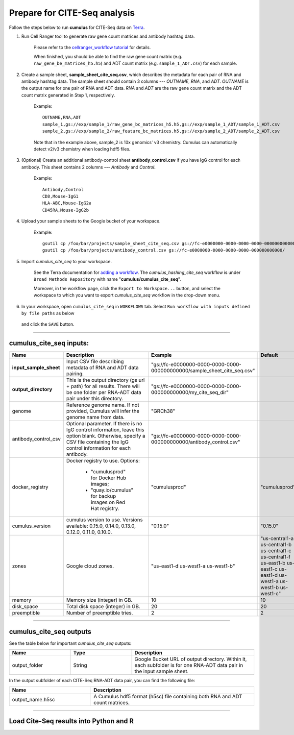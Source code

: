 Prepare for CITE-Seq analysis
------------------------------

Follow the steps below to run **cumulus** for CITE-Seq data on Terra_.

#. Run Cell Ranger tool to generate raw gene count matrices and antibody hashtag data.

	Please refer to the `cellranger_workflow tutorial`_ for details.

	When finished, you should be able to find the raw gene count matrix (e.g. ``raw_gene_be_matrices_h5.h5``) and ADT count matrix (e.g. ``sample_1_ADT.csv``) for each sample.

#. Create a sample sheet, **sample_sheet_cite_seq.csv**, which describes the metadata for each pair of RNA and antibody hashtag data. The sample sheet should contain 3 columns --- *OUTNAME*, *RNA*, and *ADT*. *OUTNAME* is the output name for one pair of RNA and ADT data. *RNA* and *ADT* are the raw gene count matrix and the ADT count matrix generated in Step 1, respectively.

	Example::

		OUTNAME,RNA,ADT
		sample_1,gs://exp/sample_1/raw_gene_bc_matrices_h5.h5,gs://exp/sample_1_ADT/sample_1_ADT.csv
		sample_2,gs://exp/sample_2/raw_feature_bc_matrices.h5,gs://exp/sample_2_ADT/sample_2_ADT.csv

	Note that in the example above, sample_2 is 10x genomics' v3 chemistry. Cumulus can automatically detect v2/v3 chemistry when loading hdf5 files.

#. (Optional) Create an additional antibody-control sheet **antibody_control.csv** if you have IgG control for each antibody. This sheet contains 2 columns --- *Antibody* and *Control*. 

	Example::

		Antibody,Control
		CD8,Mouse-IgG1
		HLA-ABC,Mouse-IgG2a
		CD45RA,Mouse-IgG2b

#. Upload your sample sheets to the Google bucket of your workspace.  

	Example::
	
		gsutil cp /foo/bar/projects/sample_sheet_cite_seq.csv gs://fc-e0000000-0000-0000-0000-000000000000/
		gsutil cp /foo/bar/projects/antibody_control.csv gs://fc-e0000000-0000-0000-0000-000000000000/

#. Import *cumulus_cite_seq* to your workspace.

	See the Terra documentation for `adding a workflow`_. The *cumulus_hashing_cite_seq* workflow is under ``Broad Methods Repository`` with name "**cumulus/cumulus_cite_seq**".

	Moreover, in the workflow page, click the ``Export to Workspace...`` button, and select the workspace to which you want to export *cumulus_cite_seq* workflow in the drop-down menu.

#. In your workspace, open ``cumulus_cite_seq`` in ``WORKFLOWS`` tab. Select ``Run workflow with inputs defined by file paths`` as below

	.. image:: images/single_workflow.png

   and click the ``SAVE`` button.

---------------------------------

cumulus_cite_seq inputs:
^^^^^^^^^^^^^^^^^^^^^^^^^^^^^^^^

.. list-table::
	:widths: 5 20 10 5
	:header-rows: 1

	* - Name
	  - Description
	  - Example
	  - Default
	* - **input_sample_sheet**
	  - Input CSV file describing metadata of RNA and ADT data pairing.
	  - "gs://fc-e0000000-0000-0000-0000-000000000000/sample_sheet_cite_seq.csv"
	  - 
	* - **output_directory**
	  - This is the output directory (gs url + path) for all results. There will be one folder per RNA-ADT data pair under this directory.
	  - "gs://fc-e0000000-0000-0000-0000-000000000000/my_cite_seq_dir"
	  - 
	* - genome
	  - Reference genome name. If not provided, Cumulus will infer the genome name from data.
	  - "GRCh38"
	  - 
	* - antibody_control_csv
	  - Optional parameter. If there is no IgG control information, leave this option blank. Otherwise, specify a CSV file containing the IgG control information for each antibody. 
	  - "gs://fc-e0000000-0000-0000-0000-000000000000/antibody_control.csv"
	  - 
	* - docker_registry
	  - Docker registry to use. Options:

	  	- "cumulusprod" for Docker Hub images; 

	  	- "quay.io/cumulus" for backup images on Red Hat registry.
	  - "cumulusprod"
	  - "cumulusprod"
	* - cumulus_version
	  - cumulus version to use. Versions available: 0.15.0, 0.14.0, 0.13.0, 0.12.0, 0.11.0, 0.10.0.
	  - "0.15.0"
	  - "0.15.0"
	* - zones
	  - Google cloud zones.
	  - "us-east1-d us-west1-a us-west1-b"
	  - "us-central1-a us-central1-b us-central1-c us-central1-f us-east1-b us-east1-c us-east1-d us-west1-a us-west1-b us-west1-c"
	* - memory
	  - Memory size (integer) in GB.
	  - 10
	  - 10
	* - disk_space
	  - Total disk space (integer) in GB.
	  - 20
	  - 20
	* - preemptible
	  - Number of preemptible tries.
	  - 2
	  - 2

---------------------------------

cumulus_cite_seq outputs
^^^^^^^^^^^^^^^^^^^^^^^^^^^^^^^^^

See the table below for important *cumulus_cite_seq* outputs:

.. list-table::
	:widths: 5 5 10
	:header-rows: 1

	* - Name
	  - Type
	  - Description
	* - output_folder
	  - String
	  - Google Bucket URL of output directory. Within it, each subfolder is for one RNA-ADT data pair in the input sample sheet.

In the output subfolder of each CITE-Seq RNA-ADT data pair, you can find the following file:

.. list-table::
	:widths: 5 10
	:header-rows: 1

	* - Name
	  - Description
	* - output_name.h5sc
	  - A Cumulus hdf5 format (h5sc) file containing both RNA and ADT count matrices.

---------------------------------

Load Cite-Seq results into Python and R
^^^^^^^^^^^^^^^^^^^^^^^^^^^^^^^^^^^^^^^^^^^^^^^^^^^^^




.. _cellranger_workflow tutorial: ./cellranger.html
.. _gsutil: https://cloud.google.com/storage/docs/gsutil
.. _adding a workflow: https://support.terra.bio/hc/en-us/articles/360025674392-Finding-the-tool-method-you-need-in-the-Methods-Repository
.. _Terra: https://app.terra.bio/
